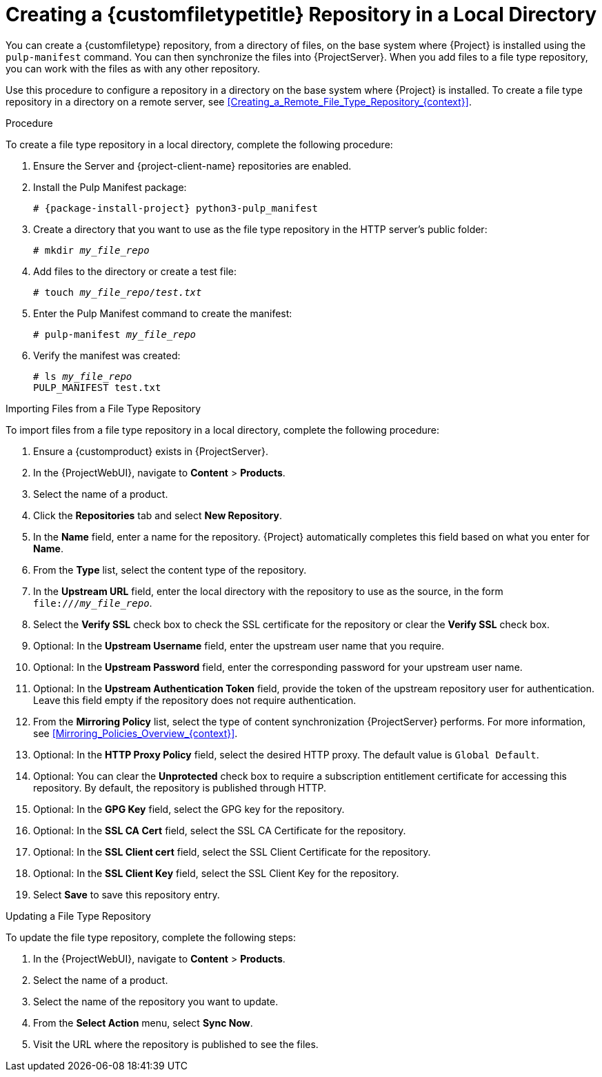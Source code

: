 [id="Creating_a_Custom_File_Type_Repository_in_a_Local_Directory_{context}"]
= Creating a {customfiletypetitle} Repository in a Local Directory

You can create a {customfiletype} repository, from a directory of files, on the base system where {Project} is installed using the `pulp-manifest` command.
You can then synchronize the files into {ProjectServer}.
When you add files to a file type repository, you can work with the files as with any other repository.

Use this procedure to configure a repository in a directory on the base system where {Project} is installed.
To create a file type repository in a directory on a remote server, see xref:Creating_a_Remote_File_Type_Repository_{context}[].

.Procedure

To create a file type repository in a local directory, complete the following procedure:

. Ensure the Server and {project-client-name} repositories are enabled.
ifdef::satellite[]
+
[options="nowrap" subs="+quotes,attributes"]
----
# subscription-manager repos --enable={RepoRHEL7Server} \
--enable={project-client-RHEL7-url}
----
endif::[]
. Install the Pulp Manifest package:
+
[options="nowrap" subs="+quotes,attributes"]
----
# {package-install-project} python3-pulp_manifest
----
. Create a directory that you want to use as the file type repository in the HTTP server's public folder:
+
[options="nowrap" subs="+quotes"]
----
# mkdir __my_file_repo__
----
. Add files to the directory or create a test file:
+
[options="nowrap" subs="+quotes"]
----
# touch __my_file_repo__/_test.txt_
----
. Enter the Pulp Manifest command to create the manifest:
+
[options="nowrap" subs="+quotes"]
----
# pulp-manifest __my_file_repo__
----
. Verify the manifest was created:
+
[options="nowrap" subs="+quotes"]
----
# ls __my_file_repo__
PULP_MANIFEST test.txt
----

.Importing Files from a File Type Repository

To import files from a file type repository in a local directory, complete the following procedure:

. Ensure a {customproduct} exists in {ProjectServer}.
. In the {ProjectWebUI}, navigate to *Content* > *Products*.
. Select the name of a product.
. Click the *Repositories* tab and select *New Repository*.
. In the *Name* field, enter a name for the repository.
{Project} automatically completes this field based on what you enter for *Name*.
. From the *Type* list, select the content type of the repository.
. In the *Upstream URL* field, enter the local directory with the repository to use as the source, in the form `\file:///__my_file_repo__`.
. Select the *Verify SSL* check box to check the SSL certificate for the repository or clear the *Verify SSL* check box.
. Optional: In the *Upstream Username* field, enter the upstream user name that you require.
. Optional: In the *Upstream Password* field, enter the corresponding password for your upstream user name.
. Optional: In the *Upstream Authentication Token* field, provide the token of the upstream repository user for authentication.
Leave this field empty if the repository does not require authentication.
. From the *Mirroring Policy* list, select the type of content synchronization {ProjectServer} performs.
For more information, see xref:Mirroring_Policies_Overview_{context}[].
. Optional: In the *HTTP Proxy Policy* field, select the desired HTTP proxy.
The default value is `Global Default`.
. Optional: You can clear the *Unprotected* check box to require a subscription entitlement certificate for accessing this repository.
By default, the repository is published through HTTP.
. Optional: In the *GPG Key* field, select the GPG key for the repository.
. Optional: In the *SSL CA Cert* field, select the SSL CA Certificate for the repository.
. Optional: In the *SSL Client cert* field, select the SSL Client Certificate for the repository.
. Optional: In the *SSL Client Key* field, select the SSL Client Key for the repository.
. Select *Save* to save this repository entry.

.Updating a File Type Repository

To update the file type repository, complete the following steps:

. In the {ProjectWebUI}, navigate to *Content* > *Products*.
. Select the name of a product.
. Select the name of the repository you want to update.
. From the *Select Action* menu, select *Sync Now*.
. Visit the URL where the repository is published to see the files.
